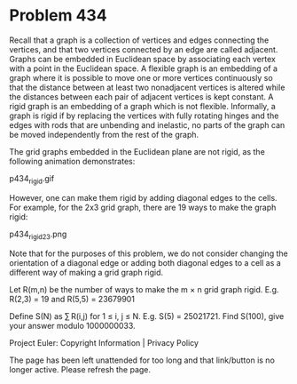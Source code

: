 *   Problem 434

   Recall that a graph is a collection of vertices and edges connecting the
   vertices, and that two vertices connected by an edge are called adjacent.
   Graphs can be embedded in Euclidean space by associating each vertex with
   a point in the Euclidean space.
   A flexible graph is an embedding of a graph where it is possible to move
   one or more vertices continuously so that the distance between at least
   two nonadjacent vertices is altered while the distances between each pair
   of adjacent vertices is kept constant.
   A rigid graph is an embedding of a graph which is not flexible.
   Informally, a graph is rigid if by replacing the vertices with fully
   rotating hinges and the edges with rods that are unbending and inelastic,
   no parts of the graph can be moved independently from the rest of the
   graph.

   The grid graphs embedded in the Euclidean plane are not rigid, as the
   following animation demonstrates:

   p434_rigid.gif

   However, one can make them rigid by adding diagonal edges to the cells.
   For example, for the 2x3 grid graph, there are 19 ways to make the graph
   rigid:

   p434_rigid23.png

   Note that for the purposes of this problem, we do not consider changing
   the orientation of a diagonal edge or adding both diagonal edges to a cell
   as a different way of making a grid graph rigid.

   Let R(m,n) be the number of ways to make the m × n grid graph rigid.
   E.g. R(2,3) = 19 and R(5,5) = 23679901

   Define S(N) as ∑ R(i,j) for 1 ≤ i, j ≤ N.
   E.g. S(5) = 25021721.
   Find S(100), give your answer modulo 1000000033.

   Project Euler: Copyright Information | Privacy Policy

   The page has been left unattended for too long and that link/button is no
   longer active. Please refresh the page.
